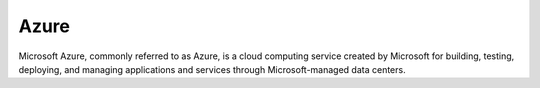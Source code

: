 .. _Azure:

Azure
=====

Microsoft Azure, commonly referred to as Azure, is a cloud computing service
created by Microsoft for building, testing, deploying, and managing
applications and services through Microsoft-managed data centers.

